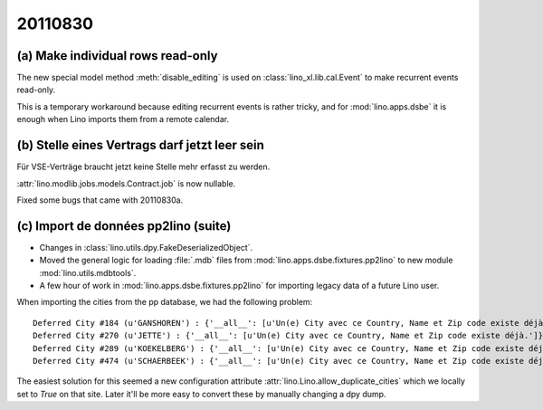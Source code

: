 20110830
========

(a) Make individual rows read-only 
----------------------------------

The new special model method :meth:`disable_editing`
is used on :class:`lino_xl.lib.cal.Event` 
to make recurrent events read-only. 

This is a temporary workaround because editing recurrent 
events is rather tricky, and for :mod:`lino.apps.dsbe` 
it is enough when Lino imports them from a remote calendar.

(b) Stelle eines Vertrags darf jetzt leer sein
----------------------------------------------

Für VSE-Verträge braucht jetzt keine Stelle mehr erfasst zu werden.

:attr:`lino.modlib.jobs.models.Contract.job` is now nullable.

Fixed some bugs that came with 20110830a.


(c) Import de données pp2lino (suite)
-------------------------------------

- Changes in :class:`lino.utils.dpy.FakeDeserializedObject`.
- Moved the general logic for loading :file:`.mdb` files from 
  :mod:`lino.apps.dsbe.fixtures.pp2lino` to new module :mod:`lino.utils.mdbtools`.
- A few hour of work in :mod:`lino.apps.dsbe.fixtures.pp2lino` 
  for importing legacy data of a future Lino user.

When importing the cities from the pp database, we had the following problem::

  Deferred City #184 (u'GANSHOREN') : {'__all__': [u'Un(e) City avec ce Country, Name et Zip code existe déjà.']}
  Deferred City #270 (u'JETTE') : {'__all__': [u'Un(e) City avec ce Country, Name et Zip code existe déjà.']}
  Deferred City #289 (u'KOEKELBERG') : {'__all__': [u'Un(e) City avec ce Country, Name et Zip code existe déjà.']}
  Deferred City #474 (u'SCHAERBEEK') : {'__all__': [u'Un(e) City avec ce Country, Name et Zip code existe déjà.']}

The easiest solution for this seemed a
new configuration attribute :attr:`lino.Lino.allow_duplicate_cities` 
which we locally set to `True` on that site.
Later it'll be more easy to convert these by manually changing a dpy dump.
